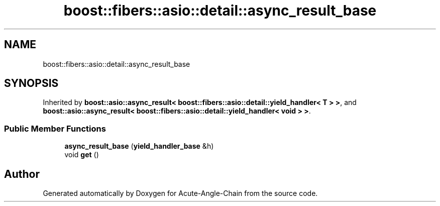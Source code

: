 .TH "boost::fibers::asio::detail::async_result_base" 3 "Sun Jun 3 2018" "Acute-Angle-Chain" \" -*- nroff -*-
.ad l
.nh
.SH NAME
boost::fibers::asio::detail::async_result_base
.SH SYNOPSIS
.br
.PP
.PP
Inherited by \fBboost::asio::async_result< boost::fibers::asio::detail::yield_handler< T > >\fP, and \fBboost::asio::async_result< boost::fibers::asio::detail::yield_handler< void > >\fP\&.
.SS "Public Member Functions"

.in +1c
.ti -1c
.RI "\fBasync_result_base\fP (\fByield_handler_base\fP &h)"
.br
.ti -1c
.RI "void \fBget\fP ()"
.br
.in -1c

.SH "Author"
.PP 
Generated automatically by Doxygen for Acute-Angle-Chain from the source code\&.
